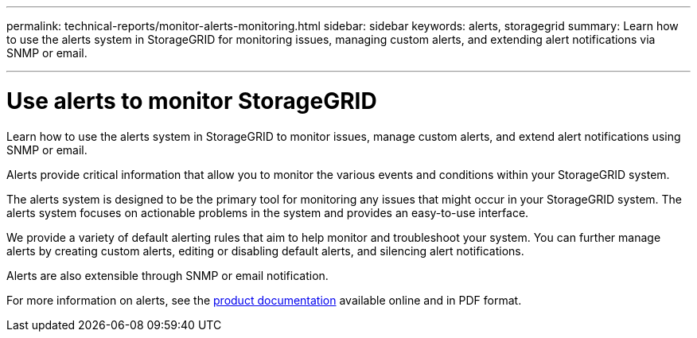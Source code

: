 ---
permalink: technical-reports/monitor-alerts-monitoring.html
sidebar: sidebar
keywords: alerts, storagegrid
summary: Learn how to use the alerts system in StorageGRID for monitoring issues, managing custom alerts, and extending alert notifications via SNMP or email.

---
= Use alerts to monitor StorageGRID
:hardbreaks:
:icons: font
:imagesdir: ../media/

[.lead]
Learn how to use the alerts system in StorageGRID to monitor issues, manage custom alerts, and extend alert notifications using SNMP or email.

Alerts provide critical information that allow you to monitor the various events and conditions within your StorageGRID system.

The alerts system is designed to be the primary tool for monitoring any issues that might occur in your StorageGRID system. The alerts system focuses on actionable problems in the system and provides an easy-to-use interface.

We provide a variety of default alerting rules that aim to help monitor and troubleshoot your system. You can further manage alerts by creating custom alerts, editing or disabling default alerts, and silencing alert notifications.

Alerts are also extensible through SNMP or email notification.

For more information on alerts, see the https://docs.netapp.com/us-en/storagegrid-118/monitor/managing-alerts-and-alarms.html[product documentation^] available online and in PDF format.